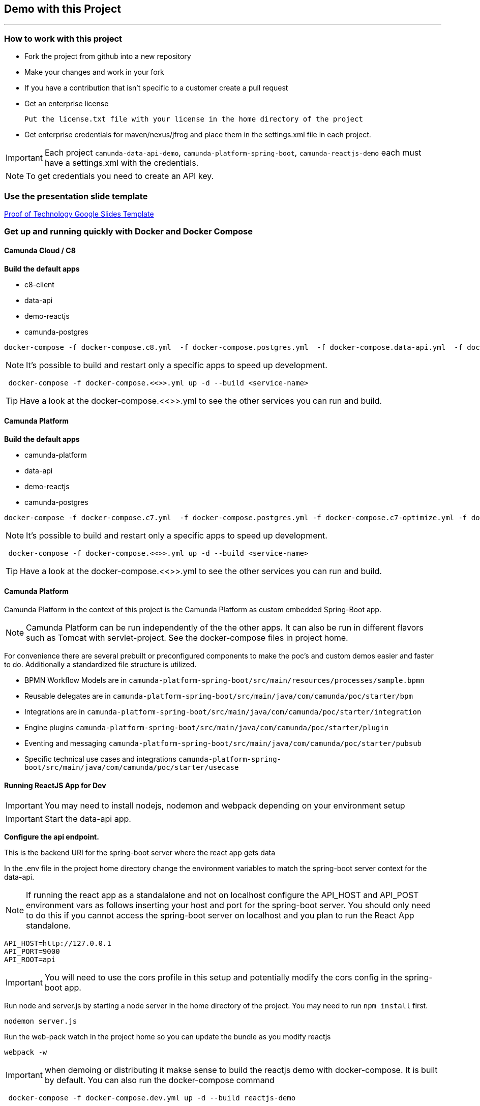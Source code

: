 == Demo with this Project

---

=== How to work with this project
- Fork the project from github into a new repository
- Make your changes and work in your fork
- If you have a contribution that isn't specific to a customer create a pull request
- Get an enterprise license

 Put the license.txt file with your license in the home directory of the project

- Get enterprise credentials for maven/nexus/jfrog and place them in the settings.xml file in each project.

IMPORTANT: Each project `camunda-data-api-demo`, `camunda-platform-spring-boot`, `camunda-reactjs-demo` each must have a settings.xml with the credentials.

NOTE: To get credentials you need to create an API key.

### Use the presentation slide template
https://docs.google.com/presentation/d/1fI7mdW_Q6yEiM0H01b58aQVa74YkTnYj/[Proof of Technology Google Slides Template]

===  Get up and running quickly with Docker and Docker Compose

==== Camunda Cloud / C8
====
*Build the default apps*

- c8-client
- data-api
- demo-reactjs
- camunda-postgres

```
docker-compose -f docker-compose.c8.yml  -f docker-compose.postgres.yml  -f docker-compose.data-api.yml  -f docker-compose.reactjs.yml  -f ~/projects/camunda-cloud-docker-compose/ccsm-all.yml up -d --build c8-client optimize tasklist operate zeebe data-api reactjs-demo
```

NOTE: It's possible to build and restart only a specific apps to speed up development.

```
 docker-compose -f docker-compose.<<>>.yml up -d --build <service-name>
```

TIP: Have a look at the docker-compose.<<>>.yml to see the other services you can run and build.

====

==== Camunda Platform
====
*Build the default apps*

- camunda-platform
- data-api
- demo-reactjs
- camunda-postgres

```
docker-compose -f docker-compose.c7.yml  -f docker-compose.postgres.yml -f docker-compose.c7-optimize.yml -f docker-compose.data-api.yml  -f docker-compose.reactjs.yml up -d --build camunda-platform optimize data-api reactjs-demo
```

NOTE: It's possible to build and restart only a specific apps to speed up development.

```
 docker-compose -f docker-compose.<<>>.yml up -d --build <service-name>
```

TIP: Have a look at the docker-compose.<<>>.yml to see the other services you can run and build.

====

#### Camunda Platform
====
Camunda Platform in the context of this project is the Camunda Platform as custom embedded Spring-Boot app.

NOTE: Camunda Platform can be run independently of the the other apps. It can also be run in different flavors such as Tomcat with servlet-project. See the docker-compose files in project home.

For convenience there are several prebuilt or preconfigured components to make the poc's and custom demos easier and faster to do. Additionally a standardized file structure is utilized.

- BPMN Workflow Models are in `camunda-platform-spring-boot/src/main/resources/processes/sample.bpmn`

- Reusable delegates are in `camunda-platform-spring-boot/src/main/java/com/camunda/poc/starter/bpm`

- Integrations are in `camunda-platform-spring-boot/src/main/java/com/camunda/poc/starter/integration`

- Engine plugins `camunda-platform-spring-boot/src/main/java/com/camunda/poc/starter/plugin`

- Eventing and messaging `camunda-platform-spring-boot/src/main/java/com/camunda/poc/starter/pubsub`

- Specific technical use cases and integrations  `camunda-platform-spring-boot/src/main/java/com/camunda/poc/starter/usecase`

====

//===== CLI
//NOTE: You can enable spring-dev-tools to build front and back-end component in dev mode providing faster restarts and live-reload.
//
//run the app in dev mode by uncommenting spring-dev-tools in pom.xml
//
//WARNING: spring-dev-tools affects the way Camunda serializes objects into process vars and will cause serialization errors in some cases. So it is commented out in pom.xml by default.
//
//run the following with the appropriate profiles
//
//    mvn spring-boot:run -Dspring.profiles.active=poc,email,cors
//
//---

#### Running ReactJS App for Dev
====

IMPORTANT: You may need to install nodejs, nodemon and webpack depending on your environment setup

IMPORTANT: Start the data-api app.

*Configure the api endpoint.*

This is the backend URI for the spring-boot server where the react app gets data

In the .env file in the project home directory change the environment variables to match the spring-boot server context for the data-api.

NOTE: If running the react app as a standalalone and not on localhost configure the API_HOST and API_POST environment vars as follows inserting your host and port for the spring-boot server. You should only need to do this if you cannot access the spring-boot server on localhost and you plan to run the React App standalone.

    API_HOST=http://127.0.0.1
    API_PORT=9000
    API_ROOT=api

IMPORTANT: You will need to use the cors profile in this setup and potentially modify the cors config in the spring-boot app.


Run node and server.js by starting a node server in the home directory of the project. You may need to run `npm install` first.

    nodemon server.js

Run the web-pack watch in the project home so you can update the bundle as you modify reactjs

    webpack -w

IMPORTANT: when demoing or distributing it makse sense to build the reactjs demo with docker-compose. It is built by default. You can also run the docker-compose command

```
 docker-compose -f docker-compose.dev.yml up -d --build reactjs-demo
```
====

#### Developing and Modifying the ReactJS Demo
====
NOTE: Use the instruction above to run the project with NodeJS

The Javascript/JSX files of interest are in the src/main/js folder

The files in `src/main/js/reactjs/application/components` are reusable components

The files in `src/main/js/reactjs/application/usecase` are use case specific components

The file `src/main/js/reactjs/application/app.jsx` is the entry point to the application.

The file

====

#### How the ReactJS Demo project is set up
====
NOTE: This process is done to have a consistent build and utilize features of Spring-Boot. Above is explanation of running the ReactJS in a more traditional way with NodeJS for development.

- Webpack builds/transpile the JSX files into a bundle.js pain of Javascript file

- The bundles.js is copied into `src/main/resources/static/built`

- Spring-boot and the Thymeleaf library are used to serve the ReactJS UI

- Thymeleaf is a spring project for UI templating. It looks in the src/main/resources/templates directory for a .html file to serve. Also a Spring Controller is configured to server the HTML on a specific context path see the controller `src/main/java/com/camunda/poc/starter/controller/ui/UiApplicationController.java`

====


#### Running the data-api server for Dev
====
```
 docker-compose -f docker-compose.dev.yml up -d --build data-api
```
====

#### Modifying and developing the data-api server
====
You need to change this project when you want a new data api to access from your UI or Camunda Worflow. It is a quick way to mock and spin up an api to show a prospect how we can integrate with data and potentially their data model.

Spring, JPA, HATEOS, Lombok are used to quickly build API's that are standardized and reusable.

See the examples in the `src/main/java/com/camunda/poc/starter/data`

You need to create a `config`, `entity` and `Repository` to expose a new API.

NOTE: The ReactJS Demo is configured to use the exposed Data API relatively easily and Camunda project has some Delegate examples.

====



//====
//NOTE: You can enable spring-dev-tools to build front and back-end component in dev mode providing faster restarts and live-reload.
//
//run the app in dev mode by uncommenting spring-dev-tools in pom.xml
//
//WARNING: spring-dev-tools affects the way Camunda serializes objects into process vars and will cause serialization errors in some cases. So it is commented out in pom.xml by default.
//
//run the following with the appropriate profiles
//
//    mvn spring-boot:run -Dspring.profiles.active=poc,email,cors
//====

//#### Kafka

//===== CLI

//==== Using spring-boot profiles
//====
//Start Camunda with Basic Auth on REST api and Authorizations on foe webapps
//
// -Dspring.profiles.active=cors,pubsub,kafka,email,prod,poc,auth,auth-rest"
//
//====